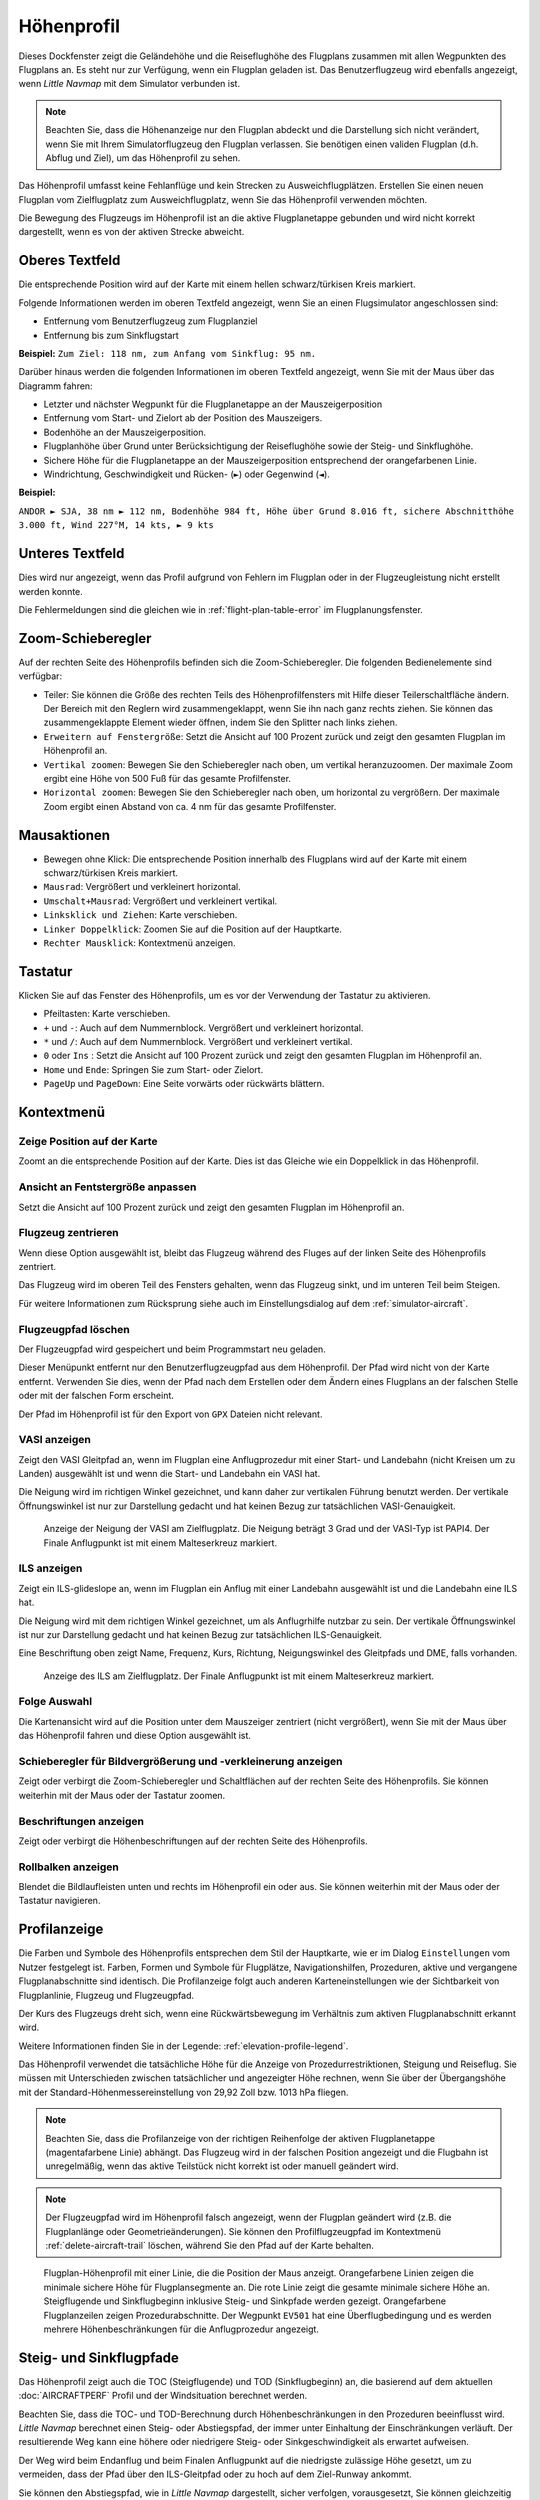 |Flight Plan Elevation Profile Icon| Höhenprofil
-----------------------------------------------------------------------------

Dieses Dockfenster zeigt die Geländehöhe und die Reiseflughöhe des
Flugplans zusammen mit allen Wegpunkten des Flugplans an. Es steht nur
zur Verfügung, wenn ein Flugplan geladen ist. Das Benutzerflugzeug wird
ebenfalls angezeigt, wenn *Little Navmap* mit dem Simulator verbunden
ist.

.. note::

      Beachten Sie, dass die Höhenanzeige nur den Flugplan abdeckt und die
      Darstellung sich nicht verändert, wenn Sie mit Ihrem Simulatorflugzeug den
      Flugplan verlassen. Sie benötigen einen validen Flugplan (d.h. Abflug
      und Ziel), um das Höhenprofil zu sehen.

Das Höhenprofil umfasst keine Fehlanflüge und kein Strecken zu
Ausweichflugplätzen. Erstellen Sie einen neuen Flugplan vom
Zielflugplatz zum Ausweichflugplatz, wenn Sie das Höhenprofil
verwenden möchten.

Die Bewegung des Flugzeugs im Höhenprofil ist an die aktive
Flugplanetappe gebunden und wird nicht korrekt dargestellt, wenn es von der
aktiven Strecke abweicht.

.. _top-label:

Oberes Textfeld
~~~~~~~~~~~~~~~~~~

Die entsprechende Position wird auf der Karte mit einem hellen
schwarz/türkisen Kreis markiert.

Folgende Informationen werden im oberen Textfeld angezeigt, wenn Sie
an einen Flugsimulator angeschlossen sind:

-  Entfernung vom Benutzerflugzeug zum Flugplanziel
-  Entfernung bis zum Sinkflugstart

**Beispiel:** ``Zum Ziel: 118 nm, zum Anfang vom Sinkflug: 95 nm.``

Darüber hinaus werden die folgenden Informationen im oberen Textfeld
angezeigt, wenn Sie mit der Maus über das Diagramm fahren:

-  Letzter und nächster Wegpunkt für die Flugplanetappe an der Mauszeigerposition
-  Entfernung vom Start- und Zielort ab der Position des Mauszeigers.
-  Bodenhöhe an der Mauszeigerposition.
-  Flugplanhöhe über Grund unter Berücksichtigung der Reiseflughöhe
   sowie der Steig- und Sinkflughöhe.
-  Sichere Höhe für die Flugplanetappe an der Mauszeigerposition
   entsprechend der orangefarbenen Linie.
-  Windrichtung, Geschwindigkeit und Rücken- (``►``) oder Gegenwind
   (``◄``).

**Beispiel:**

``ANDOR ► SJA, 38 nm ► 112 nm, Bodenhöhe 984 ft, Höhe über Grund 8.016 ft, sichere Abschnitthöhe 3.000 ft, Wind 227°M, 14 kts, ► 9 kts``

.. _bottom-label:

Unteres Textfeld
~~~~~~~~~~~~~~~~~~~~~

Dies wird nur angezeigt, wenn das Profil aufgrund von Fehlern im
Flugplan oder in der Flugzeugleistung nicht erstellt werden konnte.

Die Fehlermeldungen sind die gleichen wie in :ref:`flight-plan-table-error` im
Flugplanungsfenster.

.. _zoom-sliders:

Zoom-Schieberegler
~~~~~~~~~~~~~~~~~~

Auf der rechten Seite des Höhenprofils befinden sich die
Zoom-Schieberegler. Die folgenden Bedienelemente sind verfügbar:

-  |Splitter| Teiler: Sie können die Größe des rechten Teils des
   Höhenprofilfensters mit Hilfe dieser Teilerschaltfläche ändern.
   Der Bereich mit den Reglern wird zusammengeklappt, wenn Sie ihn nach
   ganz rechts ziehen. Sie können das zusammengeklappte Element wieder
   öffnen, indem Sie den Splitter nach links ziehen.
-  |Expand to Window| ``Erweitern auf Fenstergröße``: Setzt die Ansicht
   auf 100 Prozent zurück und zeigt den gesamten Flugplan im Höhenprofil an.
-  |Zoom Vertically| ``Vertikal zoomen``: Bewegen Sie den Schieberegler
   nach oben, um vertikal heranzuzoomen. Der maximale Zoom ergibt eine
   Höhe von 500 Fuß für das gesamte Profilfenster.
-  |Zoom Horizontally| ``Horizontal zoomen``: Bewegen Sie den
   Schieberegler nach oben, um horizontal zu vergrößern. Der maximale
   Zoom ergibt einen Abstand von ca. 4 nm für das gesamte Profilfenster.

.. _mouse:

Mausaktionen
~~~~~~~~~~~~

-  Bewegen ohne Klick: Die entsprechende Position innerhalb des Flugplans wird auf
   der Karte mit einem schwarz/türkisen Kreis markiert.
-  ``Mausrad``: Vergrößert und verkleinert horizontal.
-  ``Umschalt+Mausrad``: Vergrößert und verkleinert vertikal.
-  ``Linksklick und Ziehen``: Karte verschieben.
-  ``Linker Doppelklick``: Zoomen Sie auf die Position auf der Hauptkarte.
-  ``Rechter Mausklick``: Kontextmenü anzeigen.

.. _keyboard:

Tastatur
~~~~~~~~

Klicken Sie auf das Fenster des Höhenprofils, um es vor der Verwendung
der Tastatur zu aktivieren.

-  Pfeiltasten: Karte verschieben.
-  ``+`` und ``-``: Auch auf dem Nummernblock. Vergrößert und
   verkleinert horizontal.
-  ``*`` und ``/``: Auch auf dem Nummernblock. Vergrößert und
   verkleinert vertikal.
-  ``0`` oder ``Ins`` : Setzt die Ansicht auf 100 Prozent zurück und
   zeigt den gesamten Flugplan im Höhenprofil an.
-  ``Home`` und ``Ende``: Springen Sie zum Start- oder Zielort.
-  ``PageUp`` und ``PageDown``: Eine Seite vorwärts oder rückwärts
   blättern.

.. _context-menu:

Kontextmenü
~~~~~~~~~~~

.. _show-pos-on-map:

|Show Position on Map| Zeige Position auf der Karte
^^^^^^^^^^^^^^^^^^^^^^^^^^^^^^^^^^^^^^^^^^^^^^^^^^^^^^

Zoomt an die entsprechende Position auf der Karte. Dies ist das Gleiche wie ein
Doppelklick in das Höhenprofil.

.. _expand-to-window:

|Expand to Window| Ansicht an Fentstergröße anpassen
^^^^^^^^^^^^^^^^^^^^^^^^^^^^^^^^^^^^^^^^^^^^^^^^^^^^^

Setzt die Ansicht auf 100 Prozent zurück und zeigt den gesamten Flugplan
im Höhenprofil an.

.. _center-aircraft-profile:

|Center Aircraft| Flugzeug zentrieren
^^^^^^^^^^^^^^^^^^^^^^^^^^^^^^^^^^^^^^

Wenn diese Option ausgewählt ist, bleibt das Flugzeug während des Fluges
auf der linken Seite des Höhenprofils zentriert.

Das Flugzeug wird im oberen Teil des Fensters gehalten, wenn das
Flugzeug sinkt, und im unteren Teil beim Steigen.

Für weitere Informationen zum Rücksprung siehe auch im Einstellungsdialog auf
dem :ref:`simulator-aircraft`.

.. _delete-aircraft-trail-profile:

|Delete Aircraft Trail| Flugzeugpfad löschen
^^^^^^^^^^^^^^^^^^^^^^^^^^^^^^^^^^^^^^^^^^^^^^

Der Flugzeugpfad wird gespeichert und beim Programmstart neu geladen.

Dieser Menüpunkt entfernt nur den Benutzerflugzeugpfad aus dem
Höhenprofil. Der Pfad wird nicht von der Karte entfernt. Verwenden
Sie dies, wenn der Pfad nach dem Erstellen oder dem Ändern eines
Flugplans an der falschen Stelle oder mit der falschen Form erscheint.

Der Pfad im Höhenprofil ist für den Export von ``GPX`` Dateien nicht
relevant.

.. _show-vasi:

|Show VASI| VASI anzeigen
^^^^^^^^^^^^^^^^^^^^^^^^^

Zeigt den VASI Gleitpfad an, wenn im Flugplan eine Anflugprozedur mit
einer Start- und Landebahn (nicht Kreisen um zu Landen) ausgewählt ist und wenn
die Start- und Landebahn ein VASI hat.

Die Neigung wird im richtigen Winkel gezeichnet, und kann daher zur vertikalen Führung benutzt werden.
Der vertikale Öffnungswinkel ist nur zur Darstellung gedacht und hat keinen Bezug zur tatsächlichen
VASI-Genauigkeit.

.. figure:: ../images/profile_vasi.jpg

      Anzeige der Neigung der VASI am Zielflugplatz. Die
      Neigung beträgt 3 Grad und der VASI-Typ ist PAPI4. Der Finale Anflugpunkt
      ist mit einem Malteserkreuz markiert.

.. _show-ils:

|Show ILS| ILS anzeigen
^^^^^^^^^^^^^^^^^^^^^^^

Zeigt ein ILS-glideslope an, wenn im Flugplan ein Anflug mit einer
Landebahn ausgewählt ist und die Landebahn eine ILS hat.

Die Neigung wird mit dem richtigen Winkel gezeichnet, um als
Anflugrhilfe nutzbar zu sein. Der vertikale Öffnungswinkel ist nur zur
Darstellung gedacht und hat keinen Bezug zur tatsächlichen
ILS-Genauigkeit.

Eine Beschriftung oben zeigt Name, Frequenz, Kurs, Richtung, Neigungswinkel des
Gleitpfads und DME, falls vorhanden.

.. figure:: ../images/profile_ils.jpg

      Anzeige des ILS am Zielflugplatz. Der Finale Anflugpunkt
      ist mit einem Malteserkreuz markiert.

Folge Auswahl
^^^^^^^^^^^^^

Die Kartenansicht wird auf die Position unter dem
Mauszeiger zentriert (nicht vergrößert), wenn Sie mit der Maus über das Höhenprofil
fahren und diese Option ausgewählt ist.

.. _show-zoom-slider:

Schieberegler für Bildvergrößerung und -verkleinerung anzeigen
^^^^^^^^^^^^^^^^^^^^^^^^^^^^^^^^^^^^^^^^^^^^^^^^^^^^^^^^^^^^^^^^^^^

Zeigt oder verbirgt die Zoom-Schieberegler und Schaltflächen auf
der rechten Seite des Höhenprofils. Sie können weiterhin mit der Maus
oder der Tastatur zoomen.

.. _show-labels:

Beschriftungen anzeigen
^^^^^^^^^^^^^^^^^^^^^^^^

Zeigt oder verbirgt die Höhenbeschriftungen auf der rechten Seite
des Höhenprofils.

.. _show-scrollbars:

Rollbalken anzeigen
^^^^^^^^^^^^^^^^^^^

Blendet die Bildlaufleisten unten und rechts im Höhenprofil ein oder
aus. Sie können weiterhin mit der Maus oder der Tastatur navigieren.

.. _display:

Profilanzeige
~~~~~~~~~~~~~

Die Farben und Symbole des Höhenprofils entsprechen dem Stil der
Hauptkarte, wie er im Dialog ``Einstellungen`` vom Nutzer festgelegt ist.
Farben, Formen und Symbole für
Flugplätze, Navigationshilfen, Prozeduren, aktive und vergangene
Flugplanabschnitte sind identisch. Die Profilanzeige folgt auch anderen
Karteneinstellungen wie der Sichtbarkeit von Flugplanlinie, Flugzeug und
Flugzeugpfad.

Der Kurs des Flugzeugs dreht sich, wenn eine Rückwärtsbewegung im
Verhältnis zum aktiven Flugplanabschnitt erkannt wird.

Weitere Informationen finden Sie in der Legende: :ref:`elevation-profile-legend`.

Das Höhenprofil verwendet die tatsächliche Höhe für die Anzeige von
Prozedurrestriktionen, Steigung und Reiseflug. Sie müssen mit Unterschieden
zwischen tatsächlicher und angezeigter Höhe rechnen, wenn Sie über der
Übergangshöhe mit der Standard-Höhenmessereinstellung von 29,92 Zoll bzw. 1013 hPa
fliegen.

.. note::

      Beachten Sie, dass die Profilanzeige von der richtigen Reihenfolge der
      aktiven Flugplanetappe (magentafarbene Linie) abhängt. Das Flugzeug wird
      in der falschen Position angezeigt und die Flugbahn ist unregelmäßig,
      wenn das aktive Teilstück nicht korrekt ist oder manuell geändert
      wird.

.. note::

     Der Flugzeugpfad wird im Höhenprofil falsch angezeigt, wenn der
     Flugplan geändert wird (z.B. die Flugplanlänge oder
     Geometrieänderungen). Sie können den Profilflugzeugpfad im Kontextmenü
     :ref:`delete-aircraft-trail` löschen,
     während Sie den Pfad auf der Karte behalten.

.. figure:: ../images/profile.jpg

        Flugplan-Höhenprofil mit einer Linie, die die Position
        der Maus anzeigt. Orangefarbene Linien zeigen die minimale sichere Höhe
        für Flugplansegmente an. Die rote Linie zeigt die gesamte minimale
        sichere Höhe an. Steigflugende und Sinkflugbeginn inklusive Steig- und Sinkpfade
        werden gezeigt. Orangefarbene Flugplanzeilen zeigen
        Prozedurabschnitte. Der Wegpunkt ``EV501`` hat eine Überflugbedingung
        und es werden mehrere Höhenbeschränkungen für die Anflugprozedur
        angezeigt.

.. _toc-and-tod-paths:

Steig- und Sinkflugpfade
~~~~~~~~~~~~~~~~~~~~~~~~~~~~~~~~~~~~~

Das Höhenprofil zeigt auch die TOC (Steigflugende) und TOD (Sinkflugbeginn) an,
die basierend auf dem aktuellen :doc:`AIRCRAFTPERF` Profil und der Windsituation berechnet
werden.

Beachten Sie, dass die TOC- und TOD-Berechnung durch Höhenbeschränkungen
in den Prozeduren beeinflusst wird. *Little Navmap* berechnet einen
Steig- oder Abstiegspfad, der immer unter Einhaltung der Einschränkungen
verläuft. Der resultierende Weg kann eine höhere oder niedrigere Steig-
oder Sinkgeschwindigkeit als erwartet aufweisen.

Der Weg wird beim Endanflug und beim Finalen Anflugpunkt auf die
niedrigste zulässige Höhe gesetzt, um zu vermeiden, dass der Pfad über den
ILS-Gleitpfad oder zu hoch auf dem Ziel-Runway ankommt.

Sie können den Abstiegspfad, wie in *Little Navmap* dargestellt, sicher
verfolgen, vorausgesetzt, Sie können gleichzeitig Ihre
Fluggeschwindigkeit steuern. Für große Flugzeuge sollten Sie
ca. 10 NM früher absteigen, um die Geschwindigkeit auf 250 Knoten unter
10000 Fuß reduzieren zu können.

Die Auf- und Abstiegswege sind vom Wind beeinflusst und werden bei
starkem Gegen- oder Rückenwind entsprechend bewegt. Der Aufstiegspfad
ist im Höhenprofil steiler, wenn Sie z.B. bei starkem Gegenwind
klettern.

Siehe Kapitel :ref:`wind` für weitere Informationen.

Der Plan wechselt auf ein flache Anzeige, das nur eine Flugplanlinie in
Reiseflughöhe anzeigt, wenn der TOC und/oder TOD nicht berechnet werden
können oder wenn der Plan gegen Höhenbeschränkungen verstößt. In diesem
Fall wird eine rote Warnmeldung angezeigt.

.. figure:: ../images/profile_descent.jpg

        Eine Anflugprozedur, bei der das Flugzeug aufgrund
        einer Beschränkung zwischen 7000 und 10000 Fuß bei ``ARTIP`` früh steigen
        muss.

.. _elevation-data:

Höhendaten
~~~~~~~~~~

Die Höhenberechnung erfolgt im Hintergrund, da Daten heruntergeladen
werden müssen und die Berechnung CPU-intensiv ist. Daher kann die
Aktualisierung der Höhenanzeige von einigen Sekunden bis zu einer halben
Minute dauern. Diese Hintergrundaktualisierung wird nach dem Erstellen
oder Ändern des Flugplans oder beim Herunterladen neuer Höhendaten
gestartet. Die Anzeige wird entsprechend aktualisiert, wenn neue Daten
verfügbar sind.

Schließen Sie das Fenster ``Höhenprofil Flugplan``, wenn Sie der Meinung
sind, dass es zu Leistungsproblemen oder Stottern führt. Alle Aktualisierungen
werden gestoppt, sobald das Fenster geschlossen wird.

.. _flight-plan-elevation-profile-online:

Online-Höhendaten
^^^^^^^^^^^^^^^^^

Beachten Sie, dass die Online-Höhendaten nicht alle Länder abdecken und
derzeit bei 60 Grad nördlich enden. Die Daten enthalten mehrere bekannte
Fehler.

Die Berechnung der Online-Höhenpunkte beschränkt sich auf
Flugplansegmente, die nicht länger als 2000 nautische Meilen sind, um eine
Überlastung zu vermeiden. Fügen Sie weitere Wegpunkte hinzu oder
berechnen Sie einen Flugplan, um diese Einschränkung zu umgehen.

.. _flight-plan-elevation-profile-offline:

Offline-Höhendaten
^^^^^^^^^^^^^^^^^^

Die Verwendung der empfohlenen frei herunterladbaren `GLOBE - Global
Land One-km Base Elevation
Project <https://ngdc.noaa.gov/mgg/topo/globe.html>`__ Höhendaten hat
mehrere Vorteile:

-  Schnellere Aktualisierungen
-  Weltweite Abdeckung
-  Keine bekannten Fehler
-  Höhenanzeige unter dem Mauszeiger in der Statusleiste

In :ref:`cache-elevation` im
Einstellungsdialog finden Sie Anweisungen zum Herunterladen und Installieren
der GLOBE-Daten.

.. |Center Aircraft| image:: ../images/icon_centeraircraft.png
.. |Delete Aircraft Trail| image:: ../images/icon_aircrafttraildelete.png
.. |Expand to Window| image:: ../images/icon_viewreset.png
.. |Flight Plan Elevation Profile Icon| image:: ../images/icon_profiledock.png
.. |Show ILS| image:: ../images/icon_ils.png
.. |Show Position on Map| image:: ../images/icon_showonmap.png
.. |Show VASI| image:: ../images/icon_approachguide.png
.. |Splitter| image:: ../images/profile_splitter.jpg
.. |Zoom Horizontally| image:: ../images/profile_zoomhoriz.jpg
.. |Zoom Vertically| image:: ../images/profile_zoomvert.jpg

